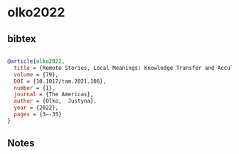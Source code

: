 * olko2022




** bibtex

#+NAME: bibtex
#+BEGIN_SRC bibtex

@article{olko2022,
  title = {Remote Stories, Local Meanings: Knowledge Transfer and Acculturation Strategies in Nahua Sociocultural History},
  volume = {79},
  DOI = {10.1017/tam.2021.106},
  number = {1},
  journal = {The Americas},
  author = {Olko,  Justyna},
  year = {2022},
  pages = {3–-35}
}

#+END_SRC




** Notes

